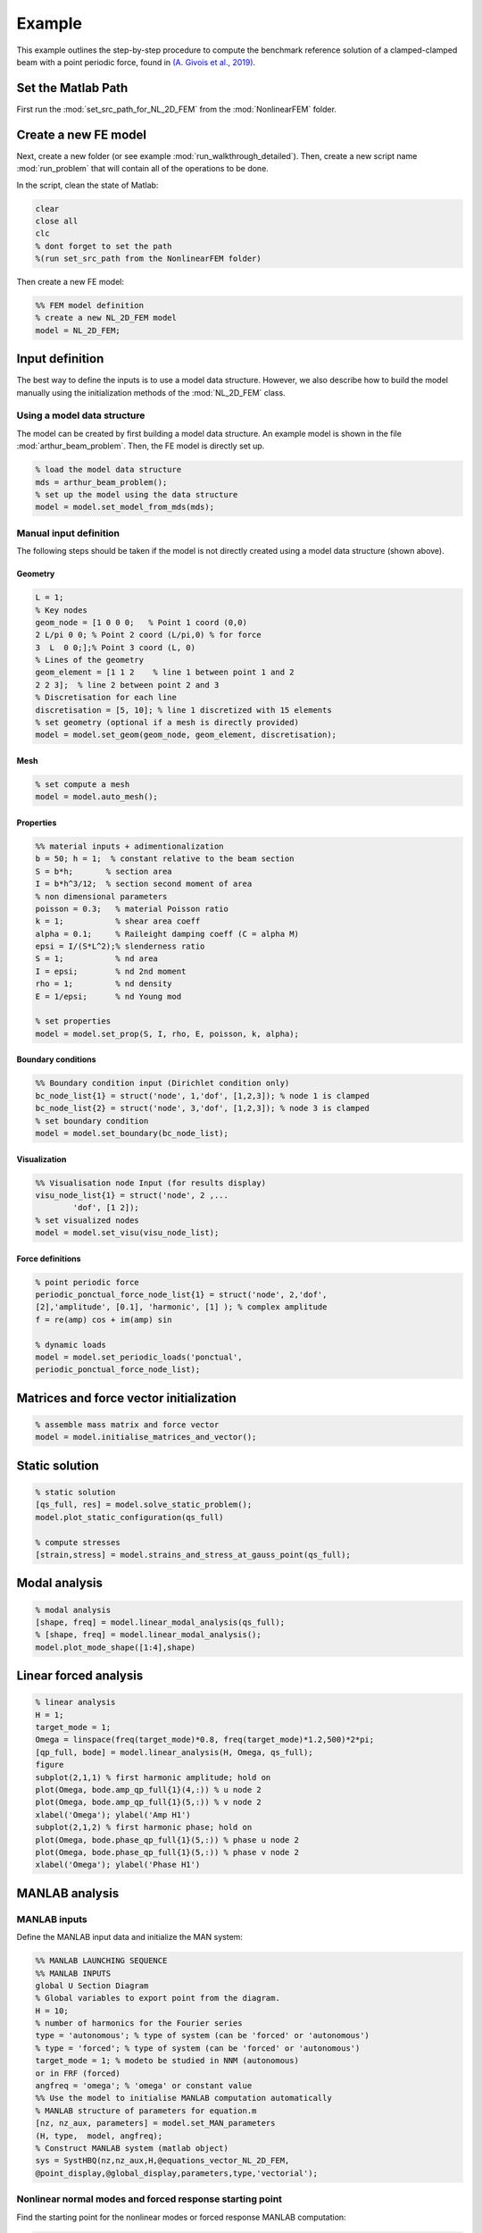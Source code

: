 .. _walkthrough:

Example
========================================

This example outlines the step-by-step procedure to compute the benchmark reference solution of
a clamped-clamped beam with a point periodic force,
found in `(A. Givois et al., 2019) <https://link.springer.com/article/10.1007/s11071-019-05021-6>`_.

Set the Matlab Path
-------------------

First run the :mod:`set_src_path_for_NL_2D_FEM` from the :mod:`NonlinearFEM` folder.


Create a new FE model
---------------------

Next, create a new folder (or see example :mod:`run_walkthrough_detailed`).
Then, create a new script name :mod:`run_problem` that will contain all of the operations to be done.

In the script, clean the state of Matlab:

.. code-block::

	clear
	close all
	clc
	% dont forget to set the path 
	%(run set_src_path from the NonlinearFEM folder)
	
Then create a new FE model:

.. code-block::

	%% FEM model definition
	% create a new NL_2D_FEM model
	model = NL_2D_FEM; 
	

Input definition
----------------

The best way to define the inputs is to use a model data structure. However, we also describe how to build the model manually using the initialization methods of the :mod:`NL_2D_FEM` class.


Using a model data structure
~~~~~~~~~~~~~~~~~~~~~~~~~~~~

The model can be created by first building a model data structure. An example model is shown in the file :mod:`arthur_beam_problem`. Then, the FE model is directly set up.

.. code-block::

	% load the model data structure
	mds = arthur_beam_problem();
	% set up the model using the data structure
	model = model.set_model_from_mds(mds);


Manual input definition
~~~~~~~~~~~~~~~~~~~~~~~

The following steps should be taken if the model is not directly created using a model data structure (shown above).

Geometry
""""""""

.. code-block::

	L = 1;
	% Key nodes
	geom_node = [1 0 0 0;   % Point 1 coord (0,0)
    	2 L/pi 0 0; % Point 2 coord (L/pi,0) % for force
    	3  L  0 0;];% Point 3 coord (L, 0)
	% Lines of the geometry
	geom_element = [1 1 2    % line 1 between point 1 and 2
    	2 2 3];  % line 2 between point 2 and 3
	% Discretisation for each line
	discretisation = [5, 10]; % line 1 discretized with 15 elements
	% set geometry (optional if a mesh is directly provided)
	model = model.set_geom(geom_node, geom_element, discretisation);

Mesh
""""

.. code-block::
	
	% set compute a mesh 
	model = model.auto_mesh();
	
Properties
""""""""""

.. code-block::

	%% material inputs + adimentionalization
	b = 50; h = 1;  % constant relative to the beam section
	S = b*h;       % section area
	I = b*h^3/12;  % section second moment of area
	% non dimensional parameters
	poisson = 0.3;   % material Poisson ratio
	k = 1;           % shear area coeff
	alpha = 0.1;     % Raileight damping coeff (C = alpha M)
	epsi = I/(S*L^2);% slenderness ratio
	S = 1;           % nd area
	I = epsi;        % nd 2nd moment
	rho = 1;         % nd density
	E = 1/epsi;      % nd Young mod
	
	% set properties
	model = model.set_prop(S, I, rho, E, poisson, k, alpha);

	
Boundary conditions
"""""""""""""""""""

.. code-block::

	%% Boundary condition input (Dirichlet condition only)
	bc_node_list{1} = struct('node', 1,'dof', [1,2,3]); % node 1 is clamped
	bc_node_list{2} = struct('node', 3,'dof', [1,2,3]); % node 3 is clamped
	% set boundary condition
	model = model.set_boundary(bc_node_list);


Visualization
"""""""""""""

.. code-block::
	
	%% Visualisation node Input (for results display)
	visu_node_list{1} = struct('node', 2 ,...
		'dof', [1 2]);
	% set visualized nodes
	model = model.set_visu(visu_node_list); 


Force definitions
"""""""""""""""""

.. code-block::

	% point periodic force
	periodic_ponctual_force_node_list{1} = struct('node', 2,'dof', 
	[2],'amplitude', [0.1], 'harmonic', [1] ); % complex amplitude
	f = re(amp) cos + im(amp) sin
	
	% dynamic loads
	model = model.set_periodic_loads('ponctual', 
	periodic_ponctual_force_node_list);


Matrices and force vector initialization
----------------------------------------

.. code-block::

	% assemble mass matrix and force vector
	model = model.initialise_matrices_and_vector();


Static solution
---------------

.. code-block::

	% static solution
	[qs_full, res] = model.solve_static_problem();
	model.plot_static_configuration(qs_full)

	% compute stresses
	[strain,stress] = model.strains_and_stress_at_gauss_point(qs_full);


Modal analysis
--------------

.. code-block::

	% modal analysis
	[shape, freq] = model.linear_modal_analysis(qs_full);
	% [shape, freq] = model.linear_modal_analysis();
	model.plot_mode_shape([1:4],shape)



Linear forced analysis
----------------------

.. code-block::

	% linear analysis
	H = 1;
	target_mode = 1;
	Omega = linspace(freq(target_mode)*0.8, freq(target_mode)*1.2,500)*2*pi;
	[qp_full, bode] = model.linear_analysis(H, Omega, qs_full);
	figure
	subplot(2,1,1) % first harmonic amplitude; hold on
	plot(Omega, bode.amp_qp_full{1}(4,:)) % u node 2
	plot(Omega, bode.amp_qp_full{1}(5,:)) % v node 2
	xlabel('Omega'); ylabel('Amp H1')
	subplot(2,1,2) % first harmonic phase; hold on
	plot(Omega, bode.phase_qp_full{1}(5,:)) % phase u node 2
	plot(Omega, bode.phase_qp_full{1}(5,:)) % phase v node 2
	xlabel('Omega'); ylabel('Phase H1')


MANLAB analysis
---------------

MANLAB inputs
~~~~~~~~~~~~~

Define the MANLAB input data and initialize the MAN system:

.. code-block::

	%% MANLAB LAUNCHING SEQUENCE
	%% MANLAB INPUTS
	global U Section Diagram   
	% Global variables to export point from the diagram.
	H = 10;          
	% number of harmonics for the Fourier series   
	type = 'autonomous'; % type of system (can be 'forced' or 'autonomous')
	% type = 'forced'; % type of system (can be 'forced' or 'autonomous')
	target_mode = 1; % modeto be studied in NNM (autonomous) 
	or in FRF (forced)
	angfreq = 'omega'; % 'omega' or constant value 
	%% Use the model to initialise MANLAB computation automatically
	% MANLAB structure of parameters for equation.m
	[nz, nz_aux, parameters] = model.set_MAN_parameters
	(H, type,  model, angfreq);
	% Construct MANLAB system (matlab object)
	sys = SystHBQ(nz,nz_aux,H,@equations_vector_NL_2D_FEM,
	@point_display,@global_display,parameters,type,'vectorial');


Nonlinear normal modes and forced response starting point
~~~~~~~~~~~~~~~~~~~~~~~~~~~~~~~~~~~~~~~~~~~~~~~~~~~~~~~~~

Find the starting point for the nonlinear modes or forced response MANLAB computation:

.. code-block::

	if strcmp(type,'autonomous')
    		omega0 = (freq(target_mode)*2*pi);
    		lambda0 = 0;
    		idx = sys.getcoord('cos',2 ,1); % dof to be imposed amplitude
    		amp = 1e-5;    % imposed amplitude
    		[Z0] = model.man_initial_point(H, omega0, qs_full,
		amp*shape(:,target_mode));
    		U0 = sys.init_U0(Z0, omega0, lambda0);
    		U0 = model.solve_MAN_system_at_fixed_amplitude
		(U0, idx, amp, sys);
	elseif strcmp(type, 'forced')
    		omega0 = freq(target_mode)*2*pi*0.8;
    		lambda0 = omega0; % continuation parameter initial value
    		[qp_full, bode] = model.linear_analysis(H, omega0);
    		[Z0] = model.man_initial_point(H, omega0, qs_full, qp_full);
    		U0 = sys.init_U0(Z0, omega0, lambda0);
    		U0 = model.solve_MAN_system_at_fixed_frequency(U0, omega0, sys);
	end



Display variables and call to MANLAB
~~~~~~~~~~~~~~~~~~~~~~~~~~~~~~~~~~~~

Choose the display variables visualized during the computation and call MANLAB:

.. code-block::

	%%% Variable displayed in the projected bifurcation diagram.
	% To plot the coefficient of cos(h omega t) of variable number i with
	% respect to lambda you should write as follows:
	dispvars = [sys.getcoord('omega') sys.getcoord('cos',1,1);
				sys.getcoord('omega') sys.getcoord('sin',1,1);
				sys.getcoord('omega') sys.getcoord('cos',2,1);
				sys.getcoord('omega') sys.getcoord('sin',2,1)];
	%% Launch of Manlab with options
	Manlab('sys'       ,sys , ...
		'U0value'         ,U0, ...
		'order'           ,20, ...     
		% order of the series
		'ANMthreshold'    ,1e-10, ...   
		% threshold for the domain of validity of the series
		'Amax_max'        ,1e2, ...    
		% maximum value of the domain of validity of the series
		'NRthreshold'     ,1e-12, ...   
		% threshold for Newton-Raphson (NR) corrections
		'NRitemax'        ,50, ...     
		% Maximum number of iteration of NR algorithm
		'NRstart'         ,0, ...      
		% NR corrections for the user-defined starting point [on]/off
		'NRmethod'        ,0, ...      
		% NR corrections on/[off]
		'BifDetection'    ,1, ...      
		% Detection of bifurcation [on]/off
		'PointDisplay'    ,0, ...     
		% Point display [on]/off
		'GlobalDisplay'   ,0, ...      
		% Global display [on]/off
		'StabilityCheck'  ,0, ...      
		% Stability computation on/[off]
		'StabTol'         ,1e-6, ...   
		% Stability tolerance
		'displayvariables',dispvars);     
		% MANLAB run


Quick launch of a computation
-----------------------------

In what follows, all of the previous elementary functions have been used to provide a quick way to start a MANLAB computation.


Define the model
~~~~~~~~~~~~~~~~

.. code-block::

	clear
	close all
	clc
	%% FEM model definition
	% load the model data structure
	mds = arthur_beam_problem();
	% create a new NL_2D_FEM model
	model = NL_2D_FEM; 
	% set up the model using the data structure
	model = model.set_model_from_mds(mds);


Initialize the computation
~~~~~~~~~~~~~~~~~~~~~~~~~~

.. code-block::

	%% MANLAB LAUNCHING SEQUENCE
	%% MANLAB INPUTS
	global U Section Diagram   
	% Global variables to export point from the diagram in GUI
	H = 10;          
	% number of harmonics for the Fourier series   
	type = 'autonomous'; 
	% type of system (can be 'forced' or 'autonomous')
	% type = 'forced'; 
	% type of system (can be 'forced' or 'autonomous')
	target_mode = 1; 
	% modeto be studied in NNM (autonomous) or in FRF (forced)
	angfreq = 'omega'; 
	% 'omega' or constant value 
	% MANLAB structure of parameters for equation.m
	[nz, nz_aux, parameters] = model.set_MAN_parameters
	(H, type,  model, angfreq);
	% Construct MANLAB system (matlab object)
	sys = SystHBQ(nz,nz_aux,H,@equations_vector_NL_2D_FEM,
	@point_display,@global_display,parameters,type,'vectorial');
	%% compute static equilibrium, 
	modal analysis and the MANLAB starting point
	[U0, omega0, lambda0] = model.initialise_MAN_computation
	(sys, type, target_mode);


Call to MANLAB
~~~~~~~~~~~~~~

Same as in the detailed version.

